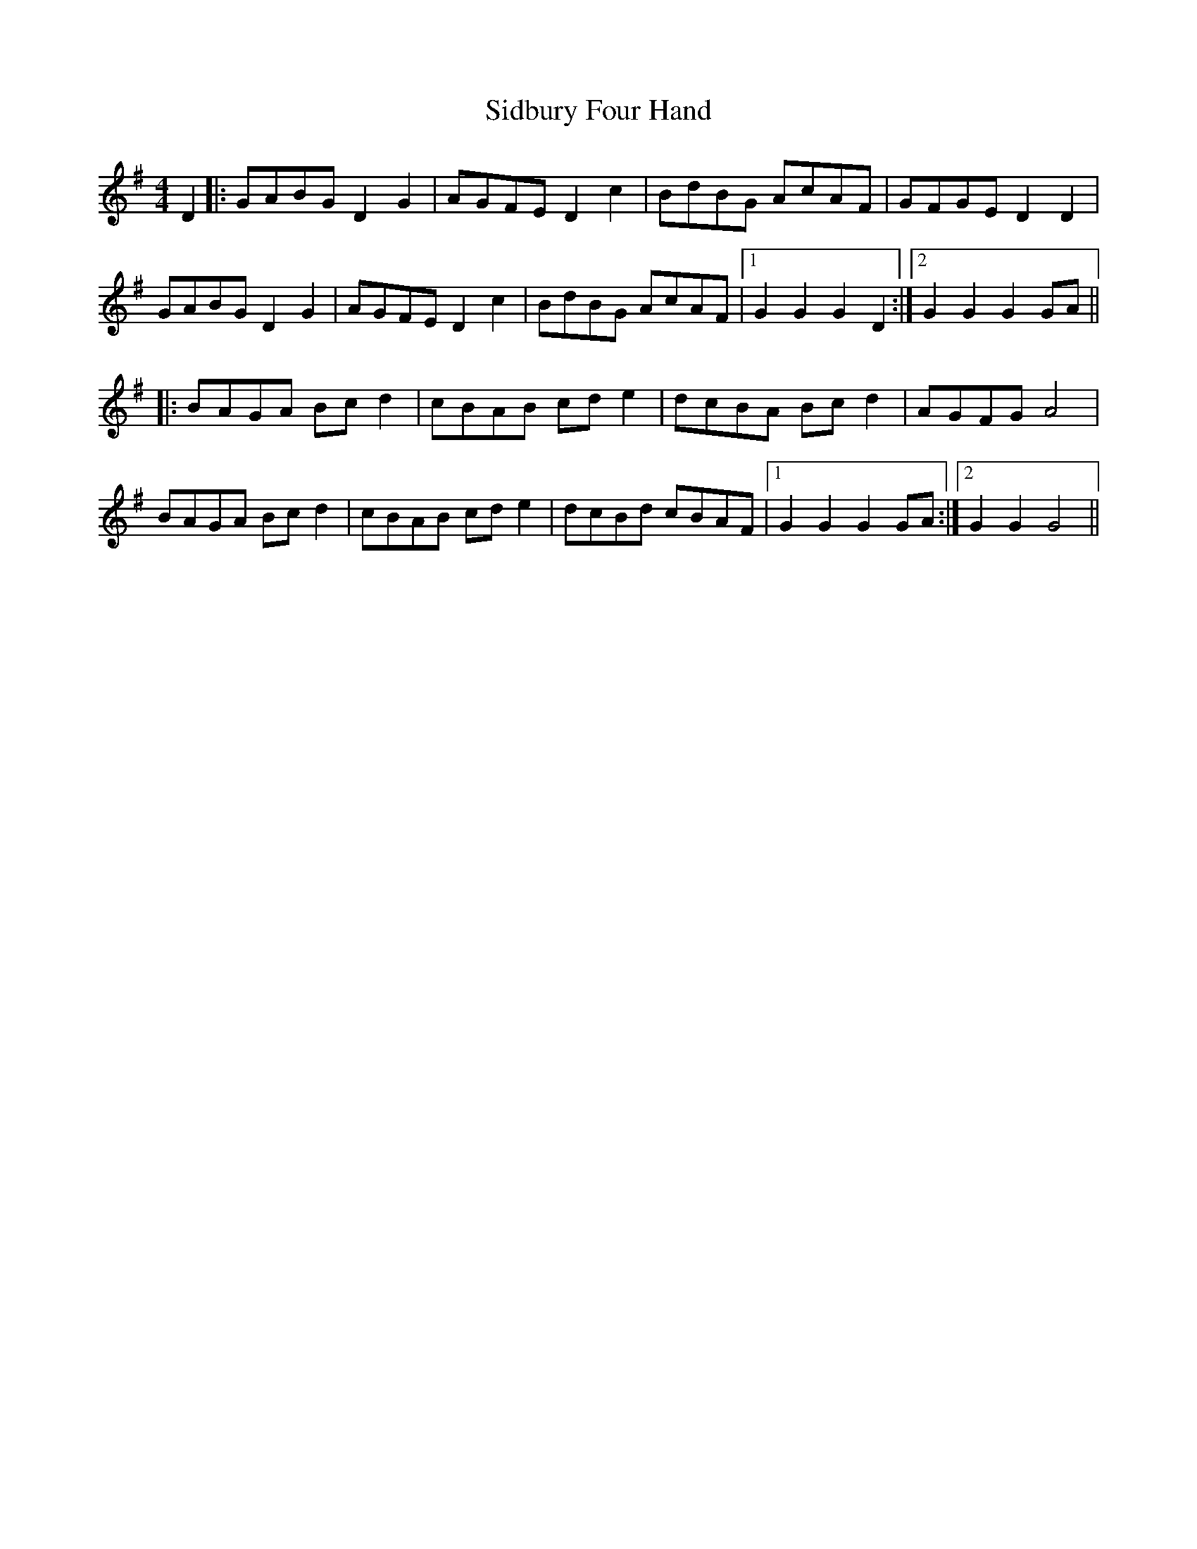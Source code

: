 X: 36995
T: Sidbury Four Hand
R: reel
M: 4/4
K: Gmajor
D2|:GABG D2 G2|AGFE D2 c2|BdBG AcAF|GFGE D2 D2|
GABG D2 G2|AGFE D2 c2|BdBG AcAF|1 G2 G2 G2 D2:|2 G2 G2 G2 GA||
|:BAGA Bc d2|cBAB cd e2|dcBA Bc d2|AGFG A4|
BAGA Bc d2|cBAB cd e2|dcBd cBAF|1 G2 G2 G2 GA:|2 G2 G2 G4||

